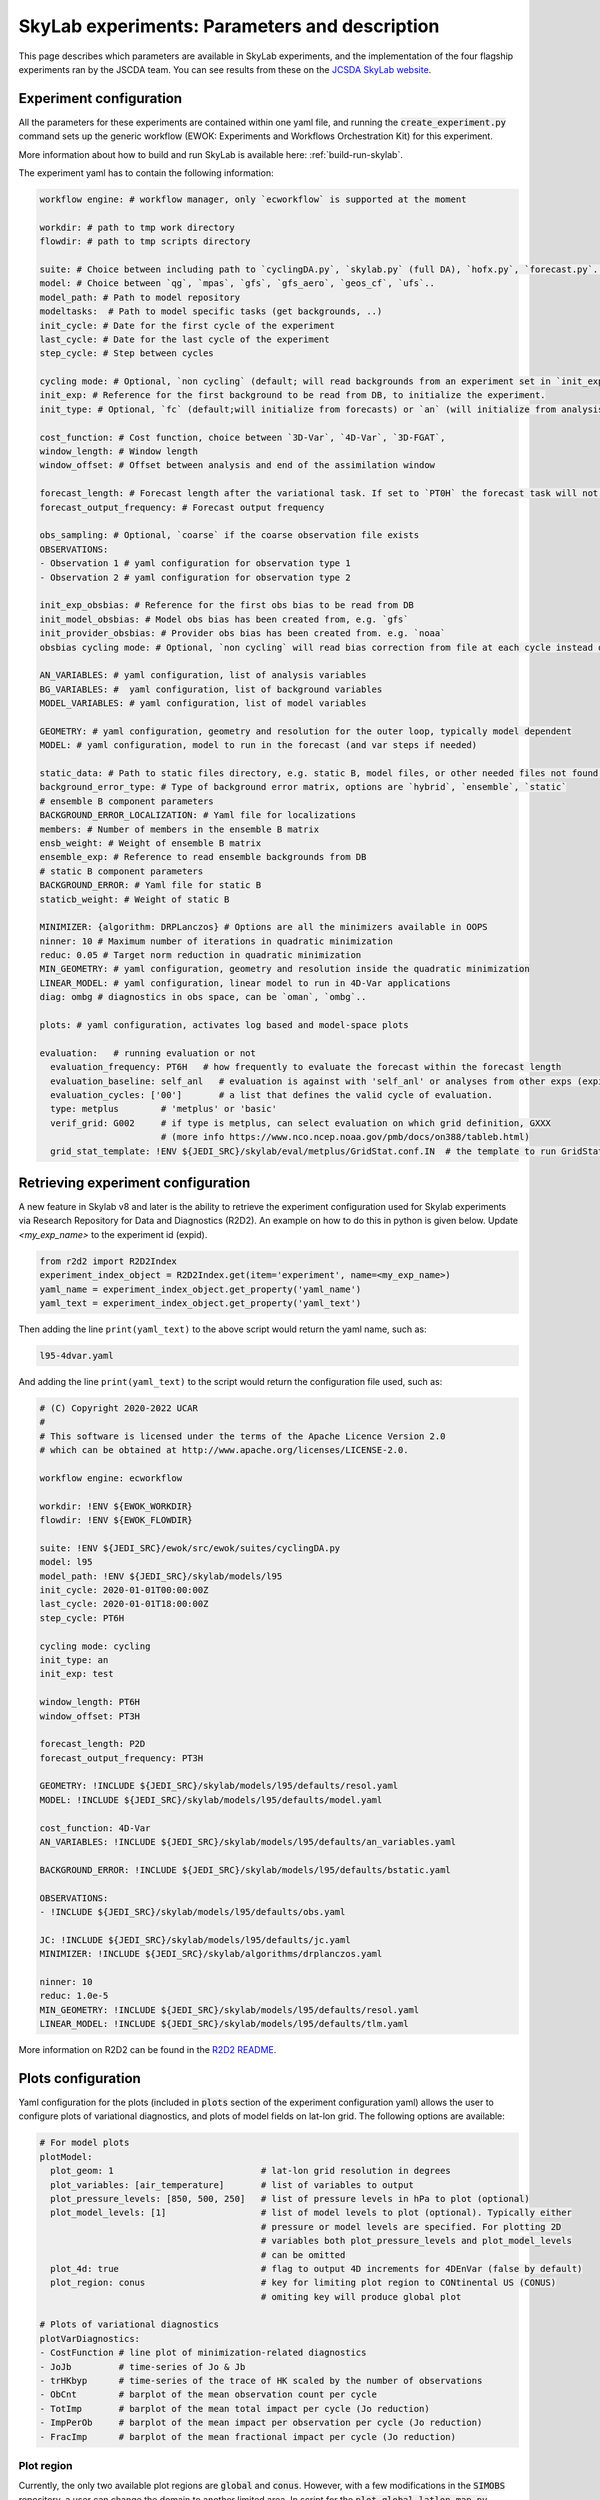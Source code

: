 SkyLab experiments: Parameters and description
==============================================

This page describes which parameters are available in SkyLab experiments, and the implementation
of the four flagship experiments ran by the JSCDA team. You can see results from these on
the `JCSDA SkyLab website <https://skylab.jcsda.org/>`_.

Experiment configuration
------------------------

All the parameters for these experiments are contained within one yaml file,
and running the :code:`create_experiment.py` command sets up the generic workflow
(EWOK: Experiments and Workflows Orchestration Kit) for this experiment.

More information about how to build and run SkyLab is available here:
:ref:`build-run-skylab`.

The experiment yaml has to contain the following information:

.. code-block:: yaml

    workflow engine: # workflow manager, only `ecworkflow` is supported at the moment

    workdir: # path to tmp work directory
    flowdir: # path to tmp scripts directory

    suite: # Choice between including path to `cyclingDA.py`, `skylab.py` (full DA), `hofx.py`, `forecast.py`..
    model: # Choice between `qg`, `mpas`, `gfs`, `gfs_aero`, `geos_cf`, `ufs`..
    model_path: # Path to model repository
    modeltasks:  # Path to model specific tasks (get backgrounds, ..)
    init_cycle: # Date for the first cycle of the experiment
    last_cycle: # Date for the last cycle of the experiment
    step_cycle: # Step between cycles

    cycling mode: # Optional, `non cycling` (default; will read backgrounds from an experiment set in `init_exp`) or `cycling`, (will use forecasts from the previous cycle of current experiment as backgrounds)
    init_exp: # Reference for the first background to be read from DB, to initialize the experiment.
    init_type: # Optional, `fc` (default;will initialize from forecasts) or `an` (will initialize from analysis and run forecast to get backgrounds for the first DA cycle)

    cost_function: # Cost function, choice between `3D-Var`, `4D-Var`, `3D-FGAT`,
    window_length: # Window length
    window_offset: # Offset between analysis and end of the assimilation window

    forecast_length: # Forecast length after the variational task. If set to `PT0H` the forecast task will not run. 
    forecast_output_frequency: # Forecast output frequency

    obs_sampling: # Optional, `coarse` if the coarse observation file exists
    OBSERVATIONS:
    - Observation 1 # yaml configuration for observation type 1
    - Observation 2 # yaml configuration for observation type 2

    init_exp_obsbias: # Reference for the first obs bias to be read from DB
    init_model_obsbias: # Model obs bias has been created from, e.g. `gfs`
    init_provider_obsbias: # Provider obs bias has been created from. e.g. `noaa`
    obsbias cycling mode: # Optional, `non cycling` will read bias correction from file at each cycle instead of cycling

    AN_VARIABLES: # yaml configuration, list of analysis variables
    BG_VARIABLES: #  yaml configuration, list of background variables
    MODEL_VARIABLES: # yaml configuration, list of model variables

    GEOMETRY: # yaml configuration, geometry and resolution for the outer loop, typically model dependent
    MODEL: # yaml configuration, model to run in the forecast (and var steps if needed)

    static_data: # Path to static files directory, e.g. static B, model files, or other needed files not found in r2d2 or elsewhere.
    background_error_type: # Type of background error matrix, options are `hybrid`, `ensemble`, `static`
    # ensemble B component parameters
    BACKGROUND_ERROR_LOCALIZATION: # Yaml file for localizations
    members: # Number of members in the ensemble B matrix
    ensb_weight: # Weight of ensemble B matrix
    ensemble_exp: # Reference to read ensemble backgrounds from DB
    # static B component parameters
    BACKGROUND_ERROR: # Yaml file for static B
    staticb_weight: # Weight of static B

    MINIMIZER: {algorithm: DRPLanczos} # Options are all the minimizers available in OOPS
    ninner: 10 # Maximum number of iterations in quadratic minimization
    reduc: 0.05 # Target norm reduction in quadratic minimization
    MIN_GEOMETRY: # yaml configuration, geometry and resolution inside the quadratic minimization
    LINEAR_MODEL: # yaml configuration, linear model to run in 4D-Var applications
    diag: ombg # diagnostics in obs space, can be `oman`, `ombg`..

    plots: # yaml configuration, activates log based and model-space plots
    
    evaluation:   # running evaluation or not
      evaluation_frequency: PT6H   # how frequently to evaluate the forecast within the forecast length
      evaluation_baseline: self_anl   # evaluation is against with 'self_anl' or analyses from other exps (expid).
      evaluation_cycles: ['00']       # a list that defines the valid cycle of evaluation.
      type: metplus        # 'metplus' or 'basic'
      verif_grid: G002     # if type is metplus, can select evaluation on which grid definition, GXXX
                           # (more info https://www.nco.ncep.noaa.gov/pmb/docs/on388/tableb.html)
      grid_stat_template: !ENV ${JEDI_SRC}/skylab/eval/metplus/GridStat.conf.IN  # the template to run GridStat in METplus

Retrieving experiment configuration
-----------------------------------

A new feature in Skylab v8 and later is the ability to retrieve the experiment configuration
used for Skylab experiments via Research Repository for Data and Diagnostics (R2D2).
An example on how to do this in python is given below.
Update `<my_exp_name>` to the experiment id (expid).

.. code-block:: python

  from r2d2 import R2D2Index
  experiment_index_object = R2D2Index.get(item='experiment', name=<my_exp_name>)
  yaml_name = experiment_index_object.get_property('yaml_name')
  yaml_text = experiment_index_object.get_property('yaml_text')

Then adding the line ``print(yaml_text)`` to the above script would return the yaml name, such as:

.. code-block:: bash

  l95-4dvar.yaml

And adding the line ``print(yaml_text)`` to the script would return the configuration file used, such as:

.. code-block:: bash

  # (C) Copyright 2020-2022 UCAR
  #
  # This software is licensed under the terms of the Apache Licence Version 2.0
  # which can be obtained at http://www.apache.org/licenses/LICENSE-2.0.

  workflow engine: ecworkflow

  workdir: !ENV ${EWOK_WORKDIR}
  flowdir: !ENV ${EWOK_FLOWDIR}

  suite: !ENV ${JEDI_SRC}/ewok/src/ewok/suites/cyclingDA.py
  model: l95
  model_path: !ENV ${JEDI_SRC}/skylab/models/l95
  init_cycle: 2020-01-01T00:00:00Z
  last_cycle: 2020-01-01T18:00:00Z
  step_cycle: PT6H

  cycling mode: cycling
  init_type: an
  init_exp: test

  window_length: PT6H
  window_offset: PT3H

  forecast_length: P2D
  forecast_output_frequency: PT3H

  GEOMETRY: !INCLUDE ${JEDI_SRC}/skylab/models/l95/defaults/resol.yaml
  MODEL: !INCLUDE ${JEDI_SRC}/skylab/models/l95/defaults/model.yaml

  cost_function: 4D-Var
  AN_VARIABLES: !INCLUDE ${JEDI_SRC}/skylab/models/l95/defaults/an_variables.yaml

  BACKGROUND_ERROR: !INCLUDE ${JEDI_SRC}/skylab/models/l95/defaults/bstatic.yaml

  OBSERVATIONS:
  - !INCLUDE ${JEDI_SRC}/skylab/models/l95/defaults/obs.yaml

  JC: !INCLUDE ${JEDI_SRC}/skylab/models/l95/defaults/jc.yaml
  MINIMIZER: !INCLUDE ${JEDI_SRC}/skylab/algorithms/drplanczos.yaml

  ninner: 10
  reduc: 1.0e-5
  MIN_GEOMETRY: !INCLUDE ${JEDI_SRC}/skylab/models/l95/defaults/resol.yaml
  LINEAR_MODEL: !INCLUDE ${JEDI_SRC}/skylab/models/l95/defaults/tlm.yaml

More information on R2D2 can be found in the
`R2D2 README <https://github.com/JCSDA-internal/r2d2?tab=readme-ov-file#research-repository-for-data-and-diagnostics-r2d2>`_.

Plots configuration
-------------------

Yaml configuration for the plots (included in :code:`plots` section of the experiment configuration yaml) allows the user to configure plots of variational diagnostics, and plots of model fields on lat-lon grid. The following options are available:

.. code-block:: yaml

    # For model plots
    plotModel:
      plot_geom: 1                            # lat-lon grid resolution in degrees
      plot_variables: [air_temperature]       # list of variables to output
      plot_pressure_levels: [850, 500, 250]   # list of pressure levels in hPa to plot (optional)
      plot_model_levels: [1]                  # list of model levels to plot (optional). Typically either
                                              # pressure or model levels are specified. For plotting 2D
                                              # variables both plot_pressure_levels and plot_model_levels
                                              # can be omitted
      plot_4d: true                           # flag to output 4D increments for 4DEnVar (false by default)
      plot_region: conus                      # key for limiting plot region to CONtinental US (CONUS)
                                              # omiting key will produce global plot

    # Plots of variational diagnostics
    plotVarDiagnostics:
    - CostFunction # line plot of minimization-related diagnostics
    - JoJb         # time-series of Jo & Jb
    - trHKbyp      # time-series of the trace of HK scaled by the number of observations
    - ObCnt        # barplot of the mean observation count per cycle
    - TotImp       # barplot of the mean total impact per cycle (Jo reduction)
    - ImpPerOb     # barplot of the mean impact per observation per cycle (Jo reduction)
    - FracImp      # barplot of the mean fractional impact per cycle (Jo reduction)


Plot region
~~~~~~~~~~~

Currently, the only two available plot regions are :code:`global` and :code:`conus`. However, with a few
modifications in the :code:`SIMOBS` repository, a user can change the domain to another limited area. In
script for the :code:`plot_global_latlon_map.py` located in :code:`simobs/src/simobs/plotting`, find the
:code:`if` block that defines the **CONUS** region:

.. code-block:: python

        map_projection = cartopy.crs.LambertConformal()
        map_transform = cartopy.crs.PlateCarree()
        image_extent = (-120, -70, 25, 50)
        lon_gridlines = [-110, -100, -90, -80]
        lat_gridlines = [25, 35, 45]
        data_range = (230, 295, 25, 50)  # (-130, -65, 25, 50)
        # slice out data within plot region
        pdata, plon, plat, lats = plot_limiter(data, lat, lon, data_range)
        data = pdata


The :code:`image_extent` tuple roughly defines the :code:`cartopy` plot window. Respectively,
the entries are the west-longitude, east-longitude, southern-latitude, and northern-latitude boundaries.
The :code:`lon_gridlines` and :code:`lat_gridlines` lists manually set the gridlines that will appear
in the plot. :code:`data_range` is similar to :code:`image_extent`, except this is (1) what will be used
to slice out the data for your region out of the global data set (so that the histogram & colorbar only
include data from your chosen region) and (2) expects longitudes in the range [0, 360). The entries in
:code:`image_extent` and :code:`data_range` should *nearly* correspond to eachother; the longitude bounds in
:code:`data_range` will likely need extend a little beyond the ones in :code:`image_extent` so that the plotted
data fills your entire plot window. When running an experiment, leave the :code:`plot_region: conus` line in
the plot configuration yaml.

.. note::

  Producing a limited plot region that extends around full lines of latitude (i.e., includes all longitudes),
  like a plot of the tropics, is not fully supported with this method. More work will be needed to produce such
  a plot.


Existing experiments and adding new experiments
-----------------------------------------------

To add a new experiment we recommend starting from an existing experiment yaml file
and modify it for your case to reduce the chance of introducing syntax errors.


Light versions of these experiments are also available. Using the same dates,
algorithm, model, observations and observation operators, and background. Users
can run them on a local machine (look for :code:`experiment-name-small.yaml`).


1. skylab-aero.yaml
-------------------

The :code:`skylab-aero` experiment runs an EDA with 3 members at a c96 resolution, for 17 days
in August 2021. At the moment it is non cycling and running the ID model (as a placeholder for
future gfs-aero model integration).
It is using a static B and a 3D-Var cost function. The four instruments being assimilated are:

* viirs_npp

* viirs_n20

* modis_aqua

* modis_terra


2. skylab-atm-land.yaml
-----------------------

The :code:`skylab-atm-land` experiment runs a full DA system (deterministic and EDA) with 25
members at a c384 resolution for outer loops and c192 for inner loops, for 30 days in
February-March 2022.
It is non cycling and currently running the FV3-LM model (as a placeholder for future
UFS model integration).

It is using a hybrid B matrix and 3D-Var cost functions for both the deterministic and the EDA.
The observations currently assimilated are:

* radiosonde_prepbufr

* windborne

* aircraft_prepbufr

* satwinds_ssec_amv

* buoy_ldm

* synop_ldm

* metar_ldm

* ship_ldm

* scatwind

* snowdepth_ghcn

* gnssro_planetiq

* gnssro_noaa_comm

* gnssro

* gnssro_spire

* amsua_n19

* amsua_n18

* amsua_n15

* amsua_metop-c

* amsua_metop-b

* cris-fsr_npp

* cris-fsr_n20

* iasi_metop-b

* iasi_metop-c

* atms_npp

* atms_n20

* mhs_n19

* mhs_metop-c

* mhs_metop-b

* amsr2_gcom-w1

* gmi_gpm

* ssmis_f17

* ssmis_f18

* tms_tropics-01 (currently monitored only)

* abi_g16_bt_64km

* abi_g17_bt_64km

* cowvr_iss

* tempest_iss


3. skylab-marine.yaml
---------------------

The :code:`skylab-marine` experiment runs a single DA system at 0.25 degrees resolution for
outer loops and inner loops, for 30 days in August 2021.
It is non cycling (waiting for future MOM6 model integration).

It is using a static B matrix and 3D-Var cost function.
The observations currently assimilated are:

* adt_3a

* adt_3b

* adt_c2

* adt_j3

* adt_sa

* sst_avhrr_metop-b

* sst_avhrr_metop-c

* ocean_profile

* icec_ssmis_f17

* icec_ssmis_f18

4. skylab-trace-gas.yaml
------------------------

The :code:`skylab-trace-gas` experiment runs a single DA system at c90 resolution for
outer loops and inner loops, for 10 days in August 2021.
It is non cycling and running the Pseudo model (as a placeholder for the geos-cf model integration).

It is using a static B matrix and 3D-FGAT cost function.
The observations currently assimilated are:

* tropomi_s5p_no2_tropo or tropomi_s5p_no2_total

* mopitt_terra_co_total

* tropomi_s5p_co_total

* tempo_no2_tropo
